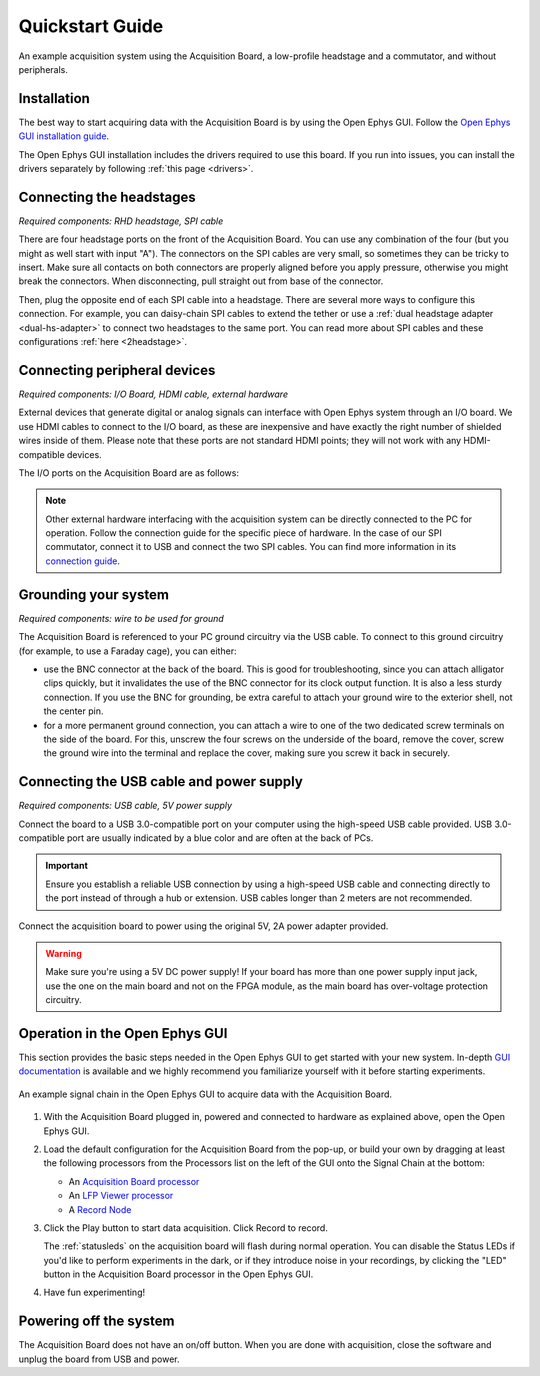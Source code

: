 .. _quickstartguide:
.. role:: raw-html-m2r(raw)
   :format: html

***********************************
Quickstart Guide
***********************************

.. figure:: ../_static/images/usermanual/quickstart/complete_system.jpg
   :width: 80%
   :align: center

   An example acquisition system using the Acquisition Board, a low-profile headstage and a commutator, and without peripherals.

Installation
-------------------------------------------

The best way to start acquiring data with the Acquisition Board is by using the Open Ephys GUI. Follow the `Open Ephys GUI installation guide <https://open-ephys.github.io/gui-docs/User-Manual/Installing-the-GUI.html>`_.

The Open Ephys GUI installation includes the drivers required to use this board. If you run into issues, you can install the drivers separately by following :ref:`this page <drivers>`.

Connecting the headstages
-------------------------------------------

*Required components: RHD headstage, SPI cable*

There are four headstage ports on the front of the Acquisition Board. You can use any combination of the four (but you might as well start with input "A"). The connectors on the SPI cables are very small, so sometimes they can be tricky to insert. Make sure all contacts on both connectors are properly aligned before you apply pressure, otherwise you might break the connectors. When disconnecting, pull straight out from base of the connector.

Then, plug the opposite end of each SPI cable into a headstage. There are several more ways to configure this connection. For example, you can daisy-chain SPI cables to extend the tether or use a :ref:`dual headstage adapter <dual-hs-adapter>` to connect two headstages to the same port. You can read more about SPI cables and these configurations :ref:`here <2headstage>`.

.. image:: ../_static/images/usermanual/quickstart/spi_cable.jpg
    :width: 70%
    :align: center

Connecting peripheral devices
-------------------------------------------

*Required components: I/O Board, HDMI cable, external hardware*

External devices that generate digital or analog signals can interface with Open Ephys system through an I/O board. We use HDMI cables to connect to the I/O board, as these are inexpensive and have exactly the right number of shielded wires inside of them. Please note that these ports are not standard HDMI points; they will not work with any HDMI-compatible devices.

The I/O ports on the Acquisition Board are as follows:

.. image:: ../_static/images/usermanual/quickstart/in_out_label.png
    :width: 70%
    :align: center

.. note:: Other external hardware interfacing with the acquisition system can be directly connected to the PC for operation. Follow the connection guide for the specific piece of hardware. In the case of our SPI commutator, connect it to USB and connect the two SPI cables. You can find more information in its `connection guide <https://open-ephys.github.io/commutator-docs/index.html>`_.

Grounding your system
-------------------------------------------

*Required components: wire to be used for ground*

The Acquisition Board is referenced to your PC ground circuitry via the USB cable. To connect to this ground circuitry (for example, to use a Faraday cage), you can either:

- use the BNC connector at the back of the board. This is good for troubleshooting, since you can attach alligator clips quickly, but it invalidates the use of the BNC connector for its clock output function. It is also a less sturdy connection. If you use the BNC for grounding, be extra careful to attach your ground wire to the exterior shell, not the center pin.
  
- for a more permanent ground connection, you can attach a wire to one of the two dedicated screw terminals on the side of the board. For this, unscrew the four screws on the underside of the board, remove the cover, screw the ground wire into the terminal and replace the cover, making sure you screw it back in securely.

Connecting the USB cable and power supply
-------------------------------------------

*Required components: USB cable, 5V power supply*

Connect the board to a USB 3.0-compatible port on your computer using the high-speed USB cable provided. USB 3.0-compatible port are usually indicated by a blue color and are often at the back of PCs.

.. important:: Ensure you establish a reliable USB connection by using a high-speed USB cable and connecting directly to the port instead of through a hub or extension. USB cables longer than 2 meters are not recommended.

Connect the acquisition board to power using the original 5V, 2A power adapter provided.

.. warning:: Make sure you're using a 5V DC power supply! If your board has more than one power supply input jack, use the one on the main board and not on the FPGA module, as the main board has over-voltage protection circuitry.

.. image:: ../_static/images/usermanual/generations/acq_board_back_gen3.png
    :width: 70%
    :align: center

Operation in the Open Ephys GUI
-------------------------------------------

This section provides the basic steps needed in the Open Ephys GUI to get started with your new system. In-depth `GUI documentation <https://open-ephys.github.io/gui-docs/>`_ is available and we highly recommend you familiarize yourself with it before starting experiments.

.. figure:: ../_static/images/usermanual/quickstart/GUI_1.0_3D.png
   :width: 70%
   :align: center

   An example signal chain in the Open Ephys GUI to acquire data with the Acquisition Board.

1. With the Acquisition Board plugged in, powered and connected to hardware as explained above, open the Open Ephys GUI.
2. Load the default configuration for the Acquisition Board from the pop-up, or build your own by dragging at least the following processors from the Processors list on the left of the GUI onto the Signal Chain at the bottom:
   
   - An `Acquisition Board processor <https://open-ephys.github.io/gui-docs/User-Manual/Plugins/Acquisition-Board.html>`_

   - An `LFP Viewer processor <https://open-ephys.github.io/gui-docs/User-Manual/Plugins/LFP-Viewer.html>`_
  
   - A `Record Node <https://open-ephys.github.io/gui-docs/User-Manual/Plugins/Record-Node.html>`_
  
   .. - (optional) An OE Commutator processor 

3. Click the Play button to start data acquisition. Click Record to record.
   
   The :ref:`statusleds` on the acquisition board will flash during normal operation. You can disable the Status LEDs if you'd like to perform experiments in the dark, or if they introduce noise in your recordings, by clicking the "LED" button in the Acquisition Board processor in the Open Ephys GUI.

4. Have fun experimenting!

Powering off the system
-------------------------------------------

The Acquisition Board does not have an on/off button. When you are done with acquisition, close the software and unplug the board from USB and power.